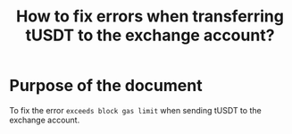 #+STARTUP: logdone
#+TITLE: How to fix errors when transferring tUSDT to the exchange account?

* Purpose of the document

To fix the error ~exceeds block gas limit~ when sending tUSDT to the exchange account.


